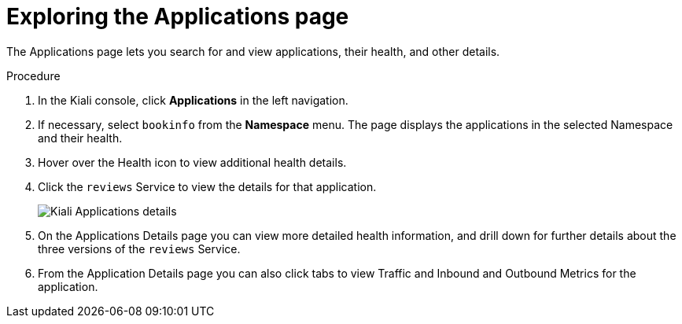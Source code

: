 ////
This TASK module included in the following assemblies:
- ossm-tutorial-kiali.adoc
////

[id="ossm-kiali-tutorial-applications-page_{context}"]
= Exploring the Applications page

The Applications page lets you search for and view applications, their health, and other details.

.Procedure
. In the Kiali console, click *Applications* in the left navigation.
. If necessary, select `bookinfo` from the *Namespace* menu.  The page displays the applications in the selected Namespace and their health.
. Hover over the Health icon to view additional health details.
. Click the `reviews` Service to view the details for that application.
+
image:ossm-kiali-applications-details.png[Kiali Applications details]
+
. On the Applications Details page you can view more detailed health information, and drill down for further details about the three versions of the `reviews` Service.
. From the Application Details page you can also click tabs to view Traffic and Inbound and Outbound Metrics for the application.
